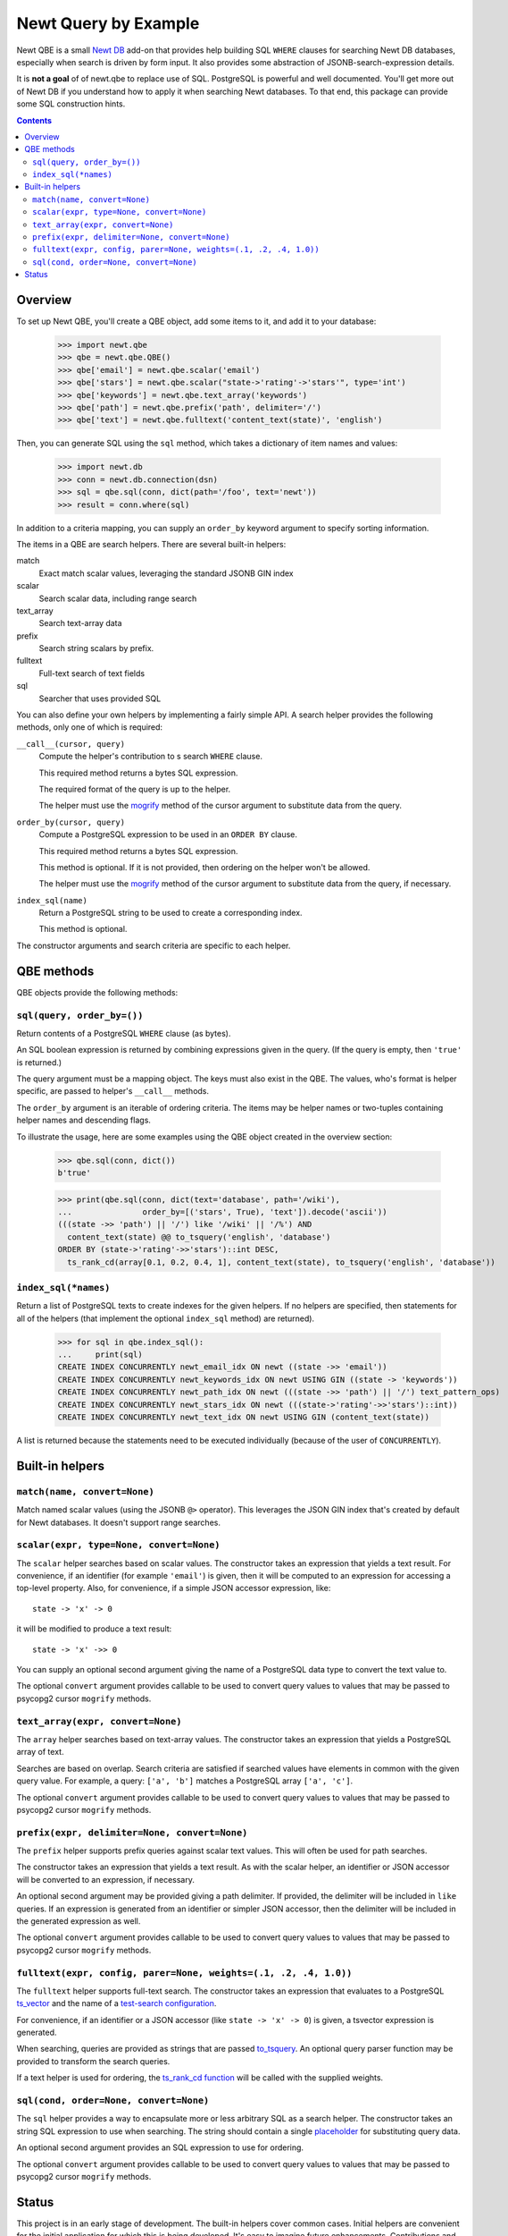 ==============================
Newt Query by Example
==============================

Newt QBE is a small `Newt DB <http://www.newtdb.org>`_ add-on that
provides help building SQL ``WHERE`` clauses for searching Newt DB
databases, especially when search is driven by form input.  It also
provides some abstraction of JSONB-search-expression details.

It is **not a goal** of of newt.qbe to replace use of SQL.  PostgreSQL is
powerful and well documented.  You'll get more out of Newt DB if you
understand how to apply it when searching Newt databases.  To that end,
this package can provide some SQL construction hints.

.. contents::

Overview
=========

To set up Newt QBE, you'll create a QBE object, add some items to it,
and add it to your database:

    >>> import newt.qbe
    >>> qbe = newt.qbe.QBE()
    >>> qbe['email'] = newt.qbe.scalar('email')
    >>> qbe['stars'] = newt.qbe.scalar("state->'rating'->'stars'", type='int')
    >>> qbe['keywords'] = newt.qbe.text_array('keywords')
    >>> qbe['path'] = newt.qbe.prefix('path', delimiter='/')
    >>> qbe['text'] = newt.qbe.fulltext('content_text(state)', 'english')

Then, you can generate SQL using the ``sql`` method, which takes a
dictionary of item names and values:

    >>> import newt.db
    >>> conn = newt.db.connection(dsn)
    >>> sql = qbe.sql(conn, dict(path='/foo', text='newt'))
    >>> result = conn.where(sql)

In addition to a criteria mapping, you can supply an ``order_by``
keyword argument to specify sorting information.

The items in a QBE are search helpers.  There are several built-in
helpers:

match
  Exact match scalar values, leveraging the standard JSONB GIN index

scalar
  Search scalar data, including range search

text_array
  Search text-array data

prefix
  Search string scalars by prefix.

fulltext
  Full-text search of text fields

sql
  Searcher that uses provided SQL

You can also define your own helpers by implementing a fairly simple
API.  A search helper provides the following methods, only one of
which is required:

``__call__(cursor, query)``
  Compute the helper's contribution to s search ``WHERE`` clause.

  This required method returns a bytes SQL expression.

  The required format of the query is up to the helper.

  The helper must use the `mogrify
  <http://initd.org/psycopg/docs/cursor.html#cursor.mogrify>`_ method
  of the cursor argument to substitute data from the query.

``order_by(cursor, query)``
  Compute a PostgreSQL expression to be used in an ``ORDER BY`` clause.

  This required method returns a bytes SQL expression.

  This method is optional. If it is not provided, then ordering on the
  helper won't be allowed.

  The helper must use the `mogrify
  <http://initd.org/psycopg/docs/cursor.html#cursor.mogrify>`_ method
  of the cursor argument to substitute data from the query, if necessary.

``index_sql(name)``
  Return a PostgreSQL string to be used to create a corresponding index.

  This method is optional.

The constructor arguments and search criteria are specific to each helper.

QBE methods
===========

QBE objects provide the following methods:

``sql(query, order_by=())``
---------------------------

Return contents of a PostgreSQL ``WHERE`` clause (as bytes).

An SQL boolean expression is returned by combining expressions given
in the query.  (If the query is empty, then ``'true'`` is returned.)

The query argument must be a mapping object. The keys must also
exist in the QBE.  The values, who's format is helper specific, are
passed to helper's ``__call__`` methods.

The ``order_by`` argument is an iterable of ordering criteria.  The items may
be helper names or two-tuples containing helper names and descending flags.

To illustrate the usage, here are some examples using the QBE object
created in the overview section:

  >>> qbe.sql(conn, dict())
  b'true'

  >>> print(qbe.sql(conn, dict(text='database', path='/wiki'),
  ...               order_by=[('stars', True), 'text']).decode('ascii'))
  (((state ->> 'path') || '/') like '/wiki' || '/%') AND
    content_text(state) @@ to_tsquery('english', 'database')
  ORDER BY (state->'rating'->>'stars')::int DESC,
    ts_rank_cd(array[0.1, 0.2, 0.4, 1], content_text(state), to_tsquery('english', 'database'))

``index_sql(*names)``
---------------------

Return a list of PostgreSQL texts to create indexes for the given
helpers.  If no helpers are specified, then statements for all of the
helpers (that implement the optional ``index_sql`` method) are
returned).

    >>> for sql in qbe.index_sql():
    ...     print(sql)
    CREATE INDEX CONCURRENTLY newt_email_idx ON newt ((state ->> 'email'))
    CREATE INDEX CONCURRENTLY newt_keywords_idx ON newt USING GIN ((state -> 'keywords'))
    CREATE INDEX CONCURRENTLY newt_path_idx ON newt (((state ->> 'path') || '/') text_pattern_ops)
    CREATE INDEX CONCURRENTLY newt_stars_idx ON newt (((state->'rating'->>'stars')::int))
    CREATE INDEX CONCURRENTLY newt_text_idx ON newt USING GIN (content_text(state))

A list is returned because the statements need to be executed
individually (because of the user of ``CONCURRENTLY``).

Built-in helpers
================

``match(name, convert=None)``
-----------------------------

Match named scalar values (using the JSONB ``@>`` operator). This
leverages the JSON GIN index that's created by default for Newt
databases. It doesn't support range searches.

``scalar(expr, type=None, convert=None)``
-----------------------------------------

The ``scalar`` helper searches based on scalar values.  The constructor
takes an expression that yields a text result.  For convenience, if an
identifier (for example ``'email'``) is given, then it will be
computed to an expression for accessing a top-level property.  Also,
for convenience, if a simple JSON accessor expression, like::

  state -> 'x' -> 0

it will be modified to produce a text result::

  state -> 'x' ->> 0

You can supply an optional second argument giving the name of a
PostgreSQL data type to convert the text value to.

The optional ``convert`` argument provides callable to be used to
convert query values to values that may be passed to psycopg2 cursor
``mogrify`` methods.

``text_array(expr, convert=None)``
----------------------------------

The ``array`` helper searches based on text-array values. The constructor takes
an expression that yields a PostgreSQL array of text.

Searches are based on overlap. Search criteria are satisfied if
searched values have elements in common with the given query
value. For example, a query: ``['a', 'b']`` matches a PostgreSQL array
``['a', 'c']``.

The optional ``convert`` argument provides callable to be used to
convert query values to values that may be passed to psycopg2 cursor
``mogrify`` methods.

``prefix(expr, delimiter=None, convert=None)``
----------------------------------------------

The ``prefix`` helper supports prefix queries against scalar text values.
This will often be used for path searches.

The constructor takes an expression that yields a text result.  As
with the scalar helper, an identifier or JSON accessor will be
converted to an expression, if necessary.

An optional second argument may be provided giving a path delimiter.
If provided, the delimiter will be included in ``like`` queries.  If
an expression is generated from an identifier or simpler JSON
accessor, then the delimiter will be included in the generated
expression as well.

The optional ``convert`` argument provides callable to be used to
convert query values to values that may be passed to psycopg2 cursor
``mogrify`` methods.

``fulltext(expr, config, parer=None, weights=(.1, .2, .4, 1.0))``
-----------------------------------------------------------------

The ``fulltext`` helper supports full-text search.  The constructor
takes an expression that evaluates to a PostgreSQL `ts_vector
<https://www.postgresql.org/docs/current/static/datatype-textsearch.html#DATATYPE-TSVECTOR>`_
and the name of a `test-search configuration
<https://www.postgresql.org/docs/current/static/textsearch-intro.html#TEXTSEARCH-INTRO-CONFIGURATIONS>`_.

For convenience, if an identifier or a JSON accessor (like ``state ->
'x' -> 0``) is given, a tsvector expression is generated.

When searching, queries are provided as strings that are passed
`to_tsquery
<https://www.postgresql.org/docs/current/static/textsearch-controls.html#TEXTSEARCH-PARSING-QUERIES>`_. An
optional query parser function may be provided to transform the search
queries.

If a text helper is used for ordering, the `ts_rank_cd function
<https://www.postgresql.org/docs/current/static/textsearch-controls.html#TEXTSEARCH-RANKING>`_
will be called with the supplied weights.

``sql(cond, order=None, convert=None)``
---------------------------------------

The ``sql`` helper provides a way to encapsulate more or less arbitrary
SQL as a search helper.  The constructor takes an string SQL
expression to use when searching.  The string should contain a single
`placeholder
<http://initd.org/psycopg/docs/usage.html#passing-parameters-to-sql-queries>`_
for substituting query data.

An optional second argument provides an SQL expression to use for
ordering.

The optional ``convert`` argument provides callable to be used to
convert query values to values that may be passed to psycopg2 cursor
``mogrify`` methods.

Status
======

This project is in an early stage of development.  The built-in
helpers cover common cases.  Initial helpers are convenient for the
initial application for which this is being developed.  It's easy to
imagine future enhancements.  Contributions and suggestions are
welcome, especially when motivated by specific needs.

It's worth noting that the ``sql`` helper can cover a lot of gaps.
For example the initial applications needs to search against
PostgreSQL arrays returned from functions, rather than JSON arrays.
This is easily handled by the ``sql`` helper::

  sql("allowed_to_view(state) && %s")
